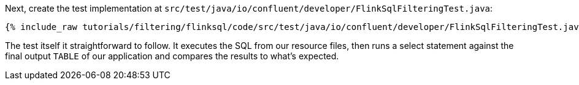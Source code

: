 Next, create the test implementation at `src/test/java/io/confluent/developer/FlinkSqlFilteringTest.java`:

+++++
<pre class="snippet"><code class="java">{% include_raw tutorials/filtering/flinksql/code/src/test/java/io/confluent/developer/FlinkSqlFilteringTest.java %}</code></pre>
+++++

The test itself it straightforward to follow. It executes the SQL from our resource files, then runs a select statement against the final output `TABLE` of our application and compares the results to what's expected.